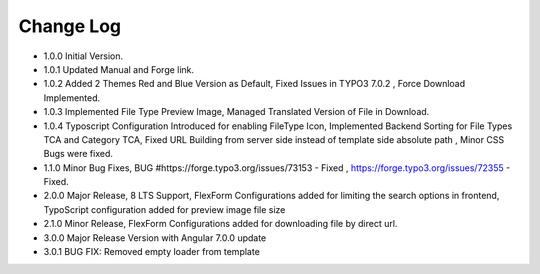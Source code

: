 ﻿

.. ==================================================
.. FOR YOUR INFORMATION
.. --------------------------------------------------
.. -*- coding: utf-8 -*- with BOM.

.. ==================================================
.. DEFINE SOME TEXTROLES
.. --------------------------------------------------
.. role::   underline
.. role::   typoscript(code)
.. role::   ts(typoscript)
   :class:  typoscript
.. role::   php(code)


Change Log
----------

- 1.0.0 Initial Version.

- 1.0.1 Updated Manual and Forge link.

- 1.0.2 Added 2 Themes Red and Blue Version as Default, Fixed Issues in TYPO3 7.0.2 , Force Download Implemented.

- 1.0.3 Implemented File Type Preview Image, Managed Translated Version of File in Download.

- 1.0.4 Typoscript Configuration Introduced for enabling FileType Icon, Implemented Backend Sorting for File Types TCA and Category TCA, Fixed URL Building from server side instead of template side absolute path , Minor CSS Bugs were fixed.

- 1.1.0 Minor Bug Fixes, BUG #https://forge.typo3.org/issues/73153 - Fixed , https://forge.typo3.org/issues/72355 - Fixed.

- 2.0.0 Major Release, 8 LTS Support, FlexForm Configurations added for limiting the search options in frontend, TypoScript configuration added for preview image file size

- 2.1.0 Minor Release, FlexForm Configurations added for downloading file by direct url.

- 3.0.0 Major Release Version with Angular 7.0.0 update

- 3.0.1 BUG FIX: Removed empty loader from template



